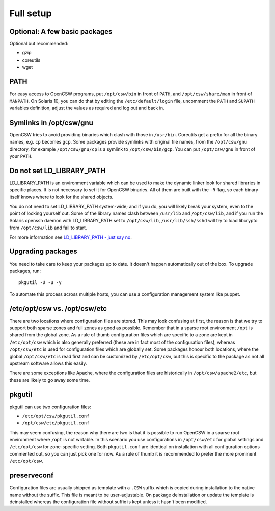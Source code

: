 .. _installation-full-setup:

----------
Full setup
----------

Optional: A few basic packages
==============================

Optional but recommended:

* gzip
* coreutils
* wget


PATH
====

For easy access to OpenCSW programs, put ``/opt/csw/bin`` in front of ``PATH``,
and ``/opt/csw/share/man`` in front of ``MANPATH``. On Solaris 10, you can do
that by editing the ``/etc/default/login`` file, uncomment the ``PATH`` and
``SUPATH`` variables definition, adjust the values as required and log out and
back in.


Symlinks in /opt/csw/gnu
========================

OpenCSW tries to avoid providing binaries which clash with those in
``/usr/bin``. Coreutils get a prefix for all the binary names, e.g. ``cp``
becomes ``gcp``. Some packages provide symlinks with original file names, from
the ``/opt/csw/gnu`` directory, for example ``/opt/csw/gnu/cp`` is a symlink to
``/opt/csw/bin/gcp``. You can put ``/opt/csw/gnu`` in front of your ``PATH``.


Do not set LD_LIBRARY_PATH
==========================

LD_LIBRARY_PATH is an environment variable which can be used to make the
dynamic linker look for shared libraries in specific places. It is not
necessary to set it for OpenCSW binaries. All of them are built with the ``-R``
flag, so each binary itself knows where to look for the shared objects.

You do not need to set LD_LIBRARY_PATH system-wide; and if you do, you will
likely break your system, even to the point of locking yourself out. Some of
the library names clash between ``/usr/lib`` and ``/opt/csw/lib``, and if you
run the Solaris openssh daemon with LD_LIBRARY_PATH set to
``/opt/csw/lib``, ``/usr/lib/ssh/sshd`` will try to load libcrypto from
``/opt/csw/lib`` and fail to start.

For more information see `LD_LIBRARY_PATH - just say no`_.

.. _LD_LIBRARY_PATH - just say no:
   https://blogs.oracle.com/rie/entry/tt_ld_library_path_tt

Upgrading packages
==================

You need to take care to keep your packages up to date. It doesn't happen
automatically out of the box. To upgrade packages, run::

  pkgutil -U -u -y

To automate this process across multiple hosts, you can use a configuration
management system like puppet.


/etc/opt/csw vs. /opt/csw/etc
=============================

There are two locations where configuration files are stored. This may look
confusing at first, the reason is that we try to support both sparse zones and
full zones as good as possible.  Remember that in a sparse root environment
``/opt`` is shared from the global zone. As a rule of thumb configuration files
which are specific to a zone are kept in ``/etc/opt/csw`` which is also
generally preferred (these are in fact most of the configuration files),
whereas ``/opt/csw/etc`` is used for configuration files which are globally
set. Some packages honour both locations, where the global ``/opt/csw/etc`` is
read first and can be customized by ``/etc/opt/csw``, but this is specific to
the package as not all upstream software allows this easily.

There are some exceptions like Apache, where the configuration files are
historically in ``/opt/csw/apache2/etc``, but these are likely to go away some
time.


pkgutil
=======

pkgutil can use two configuration files:

- ``/etc/opt/csw/pkgutil.conf``
- ``/opt/csw/etc/pkgutil.conf``

This may seem confusing, the reason why there are two is that it is possible to
run OpenCSW in a sparse root environment where ``/opt`` is not writable. In
this scenario you use configurations in ``/opt/csw/etc`` for global settings
and ``/etc/opt/csw`` for zone-specific setting. Both ``pkgutil.conf`` are
identical on installation with all configuration options commented out, so you
can just pick one for now. As a rule of thumb it is recommended to prefer the
more prominent ``/etc/opt/csw``. 


preserveconf
============

Configuration files are usually shipped as template with a ``.CSW`` suffix
which is copied during installation to the native name without the suffix. This
file is meant to be user-adjustable. On package deinstallation or update the
template is deinstalled whereas the configuration file without suffix is kept
unless it hasn't been modified.

